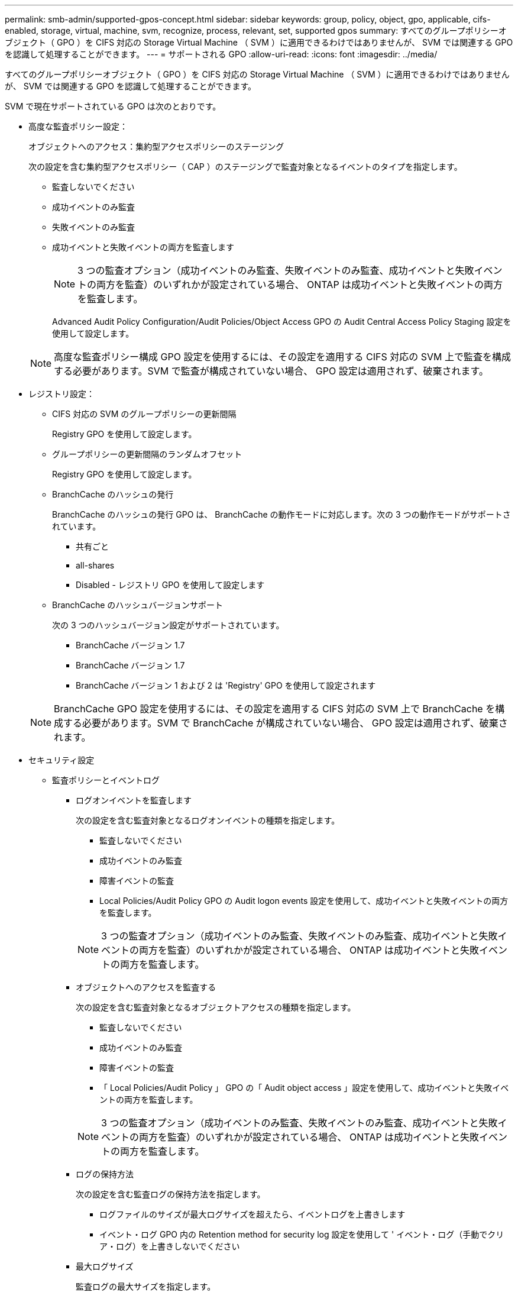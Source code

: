 ---
permalink: smb-admin/supported-gpos-concept.html 
sidebar: sidebar 
keywords: group, policy, object, gpo, applicable, cifs-enabled, storage, virtual, machine, svm, recognize, process, relevant, set, supported gpos 
summary: すべてのグループポリシーオブジェクト（ GPO ）を CIFS 対応の Storage Virtual Machine （ SVM ）に適用できるわけではありませんが、 SVM では関連する GPO を認識して処理することができます。 
---
= サポートされる GPO
:allow-uri-read: 
:icons: font
:imagesdir: ../media/


[role="lead"]
すべてのグループポリシーオブジェクト（ GPO ）を CIFS 対応の Storage Virtual Machine （ SVM ）に適用できるわけではありませんが、 SVM では関連する GPO を認識して処理することができます。

SVM で現在サポートされている GPO は次のとおりです。

* 高度な監査ポリシー設定：
+
オブジェクトへのアクセス：集約型アクセスポリシーのステージング

+
次の設定を含む集約型アクセスポリシー（ CAP ）のステージングで監査対象となるイベントのタイプを指定します。

+
** 監査しないでください
** 成功イベントのみ監査
** 失敗イベントのみ監査
** 成功イベントと失敗イベントの両方を監査します


+
[NOTE]
====
3 つの監査オプション（成功イベントのみ監査、失敗イベントのみ監査、成功イベントと失敗イベントの両方を監査）のいずれかが設定されている場合、 ONTAP は成功イベントと失敗イベントの両方を監査します。

====
+
Advanced Audit Policy Configuration/Audit Policies/Object Access GPO の Audit Central Access Policy Staging 設定を使用して設定します。

+
[NOTE]
====
高度な監査ポリシー構成 GPO 設定を使用するには、その設定を適用する CIFS 対応の SVM 上で監査を構成する必要があります。SVM で監査が構成されていない場合、 GPO 設定は適用されず、破棄されます。

====
* レジストリ設定：
+
** CIFS 対応の SVM のグループポリシーの更新間隔
+
Registry GPO を使用して設定します。

** グループポリシーの更新間隔のランダムオフセット
+
Registry GPO を使用して設定します。

** BranchCache のハッシュの発行
+
BranchCache のハッシュの発行 GPO は、 BranchCache の動作モードに対応します。次の 3 つの動作モードがサポートされています。

+
*** 共有ごと
*** all-shares
*** Disabled - レジストリ GPO を使用して設定します


** BranchCache のハッシュバージョンサポート
+
次の 3 つのハッシュバージョン設定がサポートされています。

+
*** BranchCache バージョン 1.7
*** BranchCache バージョン 1.7
*** BranchCache バージョン 1 および 2 は 'Registry' GPO を使用して設定されます




+
[NOTE]
====
BranchCache GPO 設定を使用するには、その設定を適用する CIFS 対応の SVM 上で BranchCache を構成する必要があります。SVM で BranchCache が構成されていない場合、 GPO 設定は適用されず、破棄されます。

====
* セキュリティ設定
+
** 監査ポリシーとイベントログ
+
*** ログオンイベントを監査します
+
次の設定を含む監査対象となるログオンイベントの種類を指定します。

+
**** 監査しないでください
**** 成功イベントのみ監査
**** 障害イベントの監査
**** Local Policies/Audit Policy GPO の Audit logon events 設定を使用して、成功イベントと失敗イベントの両方を監査します。


+
[NOTE]
====
3 つの監査オプション（成功イベントのみ監査、失敗イベントのみ監査、成功イベントと失敗イベントの両方を監査）のいずれかが設定されている場合、 ONTAP は成功イベントと失敗イベントの両方を監査します。

====
*** オブジェクトへのアクセスを監査する
+
次の設定を含む監査対象となるオブジェクトアクセスの種類を指定します。

+
**** 監査しないでください
**** 成功イベントのみ監査
**** 障害イベントの監査
**** 「 Local Policies/Audit Policy 」 GPO の「 Audit object access 」設定を使用して、成功イベントと失敗イベントの両方を監査します。


+
[NOTE]
====
3 つの監査オプション（成功イベントのみ監査、失敗イベントのみ監査、成功イベントと失敗イベントの両方を監査）のいずれかが設定されている場合、 ONTAP は成功イベントと失敗イベントの両方を監査します。

====
*** ログの保持方法
+
次の設定を含む監査ログの保持方法を指定します。

+
**** ログファイルのサイズが最大ログサイズを超えたら、イベントログを上書きします
**** イベント・ログ GPO 内の Retention method for security log 設定を使用して ' イベント・ログ（手動でクリア・ログ）を上書きしないでください


*** 最大ログサイズ
+
監査ログの最大サイズを指定します。

+
「イベントログ」 GPO の「最大セキュリティログサイズ」設定を使用して設定します。



+
[NOTE]
====
監査ポリシーとイベントログ GPO 設定を使用するには、その設定を適用する CIFS 対応の SVM 上で監査を構成する必要があります。SVM で監査が構成されていない場合、 GPO 設定は適用されず、破棄されます。

====
** ファイルシステムのセキュリティ
+
GPO を通してファイルセキュリティを適用するファイルまたはディレクトリのリストを指定します。

+
File System GPO を使用して設定します。

+
[NOTE]
====
SVM 内にファイルシステムセキュリティ GPO を構成するボリュームパスが存在している必要があります。

====
** Kerberos ポリシー
+
*** 最大クロックスキュー
+
コンピュータクロック同期の最大許容誤差を分単位で指定します。

+
「 Account Policies/Kerberos Policy 」 GPO の「 Maximum tolerance for computer clock synchronization 」設定を使用して設定します。

*** チケットの有効期間
+
ユーザチケットの最大有効期間を時間単位で指定します。

+
「 Account Policies/Kerberos Policy 」 GPO の「 Maximum lifetime for user ticket 」設定を使用して設定します。

*** チケットの更新の有効期間
+
ユーザチケットの更新の最大有効期間を日単位で指定します。

+
「 Account Policies/Kerberos Policy 」 GPO の「 Maximum lifetime for user ticket renewal 」設定を使用して設定します。



** ユーザ権限の割り当て（権限）
+
*** 所有権を取得します
+
セキュリティ保護が可能なオブジェクトの所有権を持つユーザとグループのリストを指定します。

+
Local Policies/User Rights Assignment GPO の Take ownership of files or other objects 設定を使用して設定します。

*** セキュリティ権限
+
ファイル、フォルダ、 Active Directory オブジェクトなどの個々のリソースへのオブジェクトアクセスの監査オプションを指定できるユーザとグループのリストを指定します。

+
「 Local Policies/User Rights Assignment 」 GPO の「 M anage auditing and security log 」設定を使用して設定します。

*** 通知権限の変更（トラバースチェックのバイパス）
+
ユーザとグループがトラバースするディレクトリに対する権限を持っていなくても、ディレクトリツリーをトラバースできるユーザとグループのリストを指定します。

+
ファイルやディレクトリの変更通知を受け取るユーザにも同じ権限が必要です。Local Policies/User Rights Assignment GPO の Bypass traverse checking 設定を使用して設定します。



** レジストリ値
+
*** 署名要求設定
+
SMB 署名要求が有効になっているか無効になっているかを示します。

+
「セキュリティオプション」 GPO の「 Microsoft ネットワークサーバー : 常に通信にデジタル署名を行う」設定を使用して設定します。



** restrict anonymous （匿名の制限
+
匿名ユーザの制限内容に次の 3 つの GPO 設定を指定します。

+
*** Security Account Manager （ SAM ）アカウントを列挙しない：
+
このセキュリティ設定は、コンピュータへの匿名接続に付与される追加の権限を決定します。このオプションが有効になっている場合、 ONTAP では「 no-enumeration 」と表示されます。

+
Network access: Do not allow anonymous enumeration of SAM accounts 設定を使用して設定します

*** SAM アカウントと共有は列挙しません
+
このセキュリティ設定で、匿名による SAM アカウントと共有の列挙を許可するかどうかを決定します。このオプションが有効になっている場合、 ONTAP では「 no-enumeration 」と表示されます。

+
Network access: Do not allow anonymous enumeration of SAM accounts and shares GPO 内の Local Policies/Security Options 設定を使用して設定します。

*** 共有と名前付きパイプへの匿名アクセスを制限します
+
共有とパイプへの匿名アクセスを制限します。このオプションが有効になっている場合、 ONTAP では「 no-access 」と表示されます。

+
Network access: Restrict anonymous access to Named Pipes and Shares GPO 内の Local Policies/Security Options 設定を使用して設定します。





+
定義済みおよび適用されているグループポリシーについての情報を表示すると ' 匿名ユーザーに対する結果的な制限の出力フィールドに '3 つの匿名制限 GPO 設定の結果として生じる制限に関する情報が表示されます表示される可能性がある制限結果は、次のとおりです。

+
** 「 no-access 」と入力します
+
匿名ユーザは、指定された共有と名前付きパイプへのアクセスを拒否され、 SAM アカウントと共有を列挙できません。この制限結果が表示されるのは、 Network access: Restrict anonymous access to Named Pipes and Shares GPO が有効な場合です。

** 「 no-enumeration 」のように表示されます
+
匿名ユーザは、指定された共有と名前付きパイプにアクセスできますが、 SAM アカウントと共有は列挙できません。この制限は、次の両方の条件に該当する場合に適用されます。

+
*** Network access: Restrict anonymous access to Named Pipes and Shares GPO は無効です。
*** Network access: Do not allow anonymous enumeration of SAM accounts または Network access: Do not allow anonymous enumeration of SAM accounts and shares GPO が有効


** 「無制限」
+
匿名ユーザにはフルアクセスが付与され、列挙できます。この制限は、次の両方の条件に該当する場合に適用されます。

+
*** Network access: Restrict anonymous access to Named Pipes and Shares GPO は無効です。
*** どちらの場合も 'Network access: Do not allow anonymous enumeration of SAM accounts および Network access: Do not allow anonymous enumeration of SAM accounts and shares GPO は無効です
+
**** 制限されたグループ
+
制限されたグループを設定して、組み込みまたはユーザ定義のグループのメンバーシップを一元管理することができます。グループポリシーを通して制限されたグループを適用する場合、 CIFS サーバローカルグループのメンバーシップは、適用されるグループポリシーで定義されているメンバーリスト設定に一致するように自動的に設定されます。

+
「 Restricted Groups 」 GPO を使用して設定します。







* 集約型アクセスポリシーの設定
+
集約型アクセスポリシーのリストを指定します。集約型アクセスポリシーと関連付けられた集約型アクセスポリシールールによって、 SVM 上の複数のファイルに対するアクセス権限が決定されます。



xref:enable-disable-gpo-support-task.adoc[CIFS サーバ上で GPO サポートを有効または無効にします]

xref:secure-file-access-dynamic-access-control-concept.adoc[DAC （ダイナミックアクセス制御）を使用したファイルアクセスの保護]

link:../nas-audit/index.html["SMB および NFS の監査とセキュリティトレース"]

xref:modify-server-kerberos-security-settings-task.adoc[CIFS サーバの Kerberos セキュリティ設定の変更]

xref:branchcache-cache-share-content-branch-office-concept.adoc[BranchCache を使用したブランチオフィスでの SMB 共有のコンテンツのキャッシュ]

xref:signing-enhance-network-security-concept.adoc[SMB 署名を使用したネットワークセキュリティの強化]

xref:configure-bypass-traverse-checking-concept.adoc[トラバースチェックのバイパスの設定]

xref:configure-access-restrictions-anonymous-users-task.adoc[匿名ユーザのアクセス制限を設定します]
